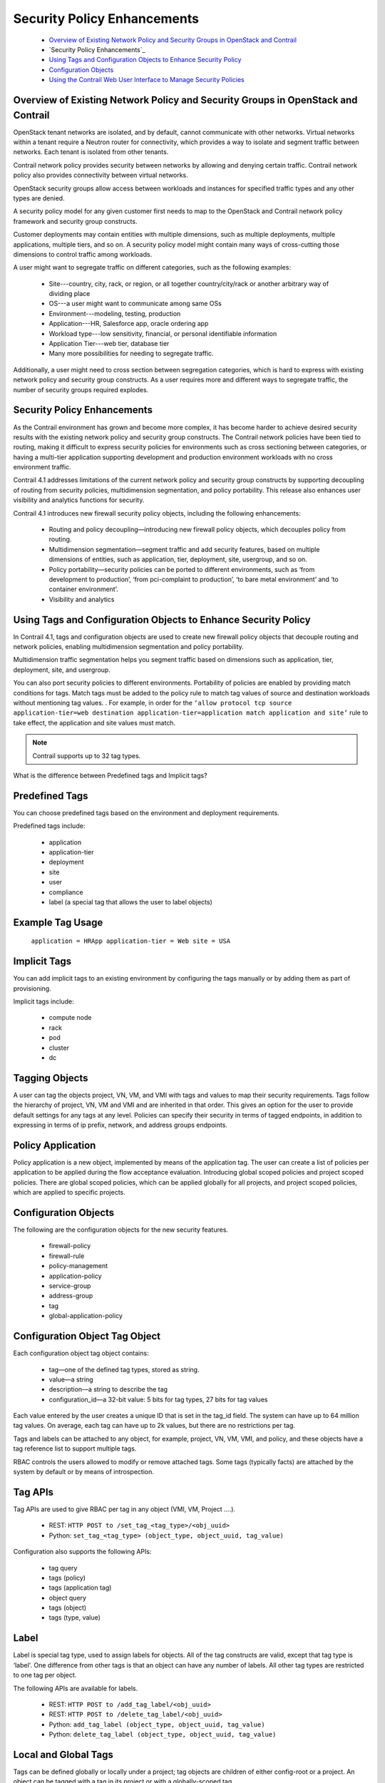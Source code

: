 
============================
Security Policy Enhancements
============================



   -  `Overview of Existing Network Policy and Security Groups in OpenStack and Contrail`_ 


   -  `Security Policy Enhancements`_ 


   -  `Using Tags and Configuration Objects to Enhance Security Policy`_ 


   -  `Configuration Objects`_ 


   -  `Using the Contrail Web User Interface to Manage Security Policies`_ 




Overview of Existing Network Policy and Security Groups in OpenStack and Contrail
---------------------------------------------------------------------------------

OpenStack tenant networks are isolated, and by default, cannot communicate with other networks. Virtual networks within a tenant require a Neutron router for connectivity, which provides a way to isolate and segment traffic between networks. Each tenant is isolated from other tenants.

Contrail network policy provides security between networks by allowing and denying certain traffic. Contrail network policy also provides connectivity between virtual networks.

OpenStack security groups allow access between workloads and instances for specified traffic types and any other types are denied.

A security policy model for any given customer first needs to map to the OpenStack and Contrail network policy framework and security group constructs.

Customer deployments may contain entities with multiple dimensions, such as multiple deployments, multiple applications, multiple tiers, and so on. A security policy model might contain many ways of cross-cutting those dimensions to control traffic among workloads.

A user might want to segregate traffic on different categories, such as the following examples:

   - Site---country, city, rack, or region, or all together country/city/rack or another arbitrary way of dividing place


   - OS---a user might want to communicate among same OSs


   - Environment---modeling, testing, production


   - Application---HR, Salesforce app, oracle ordering app


   - Workload type---low sensitivity, financial, or personal identifiable information


   - Application Tier---web tier, database tier


   - Many more possibilities for needing to segregate traffic.


Additionally, a user might need to cross section between segregation categories, which is hard to express with existing network policy and security group constructs. As a user requires more and different ways to segregate traffic, the number of security groups required explodes.



Security Policy Enhancements
----------------------------

As the Contrail environment has grown and become more complex, it has become harder to achieve desired security results with the existing network policy and security group constructs. The Contrail network policies have been tied to routing, making it difficult to express security policies for environments such as cross sectioning between categories, or having a multi-tier application supporting development and production environment workloads with no cross environment traffic.

Contrail 4.1 addresses limitations of the current network policy and security group constructs by supporting decoupling of routing from security policies, multidimension segmentation, and policy portability. This release also enhances user visibility and analytics functions for security.

Contrail 4.1 introduces new firewall security policy objects, including the following enhancements:

   - Routing and policy decoupling—introducing new firewall policy objects, which decouples policy from routing.


   - Multidimension segmentation—segment traffic and add security features, based on multiple dimensions of entities, such as application, tier, deployment, site, usergroup, and so on.


   - Policy portability—security policies can be ported to different environments, such as ‘from development to production’, ‘from pci-complaint to production’, ‘to bare metal environment’ and ‘to container environment’.


   - Visibility and analytics




Using Tags and Configuration Objects to Enhance Security Policy
---------------------------------------------------------------

In Contrail 4.1, tags and configuration objects are used to create new firewall policy objects that decouple routing and network policies, enabling multidimension segmentation and policy portability.

Multidimension traffic segmentation helps you segment traffic based on dimensions such as application, tier, deployment, site, and usergroup.

You can also port security policies to different environments. Portability of policies are enabled by providing match conditions for tags. Match tags must be added to the policy rule to match tag values of source and destination workloads without mentioning tag values. . For example, in order for the ``‘allow protocol tcp source application-tier=web destination application-tier=application match application and site’`` rule to take effect, the application and site values must match.


.. note:: Contrail supports up to 32 tag types.


What is the difference between Predefined tags and Implicit tags?


Predefined Tags
---------------

You can choose predefined tags based on the environment and deployment requirements.

Predefined tags include:

   - application


   - application-tier


   - deployment


   - site


   - user


   - compliance


   - label (a special tag that allows the user to label objects)




Example Tag Usage
-----------------

 ``application = HRApp application-tier = Web site = USA`` 



Implicit Tags
-------------

You can add implicit tags to an existing environment by configuring the tags manually or by adding them as part of provisioning.

Implicit tags include:

   - compute node


   - rack


   - pod


   - cluster


   - dc




Tagging Objects
---------------

A user can tag the objects project, VN, VM, and VMI with tags and values to map their security requirements. Tags follow the hierarchy of project, VN, VM and VMI and are inherited in that order. This gives an option for the user to provide default settings for any tags at any level. Policies can specify their security in terms of tagged endpoints, in addition to expressing in terms of ip prefix, network, and address groups endpoints.



Policy Application
------------------

Policy application is a new object, implemented by means of the application tag. The user can create a list of policies per application to be applied during the flow acceptance evaluation. Introducing global scoped policies and project scoped policies. There are global scoped policies, which can be applied globally for all projects, and project scoped policies, which are applied to specific projects.



Configuration Objects
---------------------

The following are the configuration objects for the new security features.

   - firewall-policy


   - firewall-rule


   - policy-management


   - application-policy


   - service-group


   - address-group


   - tag


   - global-application-policy




Configuration Object Tag Object
-------------------------------

Each configuration object tag object contains:

   - tag—one of the defined tag types, stored as string.


   - value—a string


   - description—a string to describe the tag


   - configuration_id—a 32-bit value: 5 bits for tag types, 27 bits for tag values


Each value entered by the user creates a unique ID that is set in the tag_id field. The system can have up to 64 million tag values. On average, each tag can have up to 2k values, but there are no restrictions per tag.

Tags and labels can be attached to any object, for example, project, VN, VM, VMI, and policy, and these objects have a tag reference list to support multiple tags.

RBAC controls the users allowed to modify or remove attached tags. Some tags (typically facts) are attached by the system by default or by means of introspection.



Tag APIs
--------

Tag APIs are used to give RBAC per tag in any object (VMI, VM, Project ….).

   - REST: ``HTTP POST to /set_tag_<tag_type>/<obj_uuid>`` 


   - Python: ``set_tag_<tag_type> (object_type, object_uuid, tag_value)`` 


Configuration also supports the following APIs:

   - tag query


   - tags (policy)


   - tags (application tag)


   - object query


   - tags (object)


   - tags (type, value)




Label
-----

Label is special tag type, used to assign labels for objects. All of the tag constructs are valid, except that tag type is ‘label'. One difference from other tags is that an object can have any number of labels. All other tag types are restricted to one tag per object.

The following APIs are available for labels.

   - REST: ``HTTP POST to /add_tag_label/<obj_uuid>``  


   - REST: ``HTTP POST to /delete_tag_label/<obj_uuid>`` 


   - Python: ``add_tag_label (object_type, object_uuid, tag_value)``  


   - Python: ``delete_tag_label (object_type, object_uuid, tag_value)``  




Local and Global Tags
---------------------

Tags can be defined globally or locally under a project; tag objects are children of either config-root or a project. An object can be tagged with a tag in its project or with a globally-scoped tag.



Analytics
---------

When given a tag query with a SQL where clause and select clause, analytics should give out objects. The query can also contain labels, and the labels can have different operators.

Example:

User might want to know: a list of VMIs where ``’site == USA and deployment == Production'`` 

list of VMIs where ``’site == USA and deployment == Production has ’`` 

Given tag SQL where clause and select clause, analytics should give out flows.



Control Node
-------------

The control node passes the tags, along with route updates, to agents and other control nodes.



Agent
-----

Agent gets attached tags along with configuration objects. Agent also gets route updates containing tags associated with IP route. This process is similar to getting security group IDs along with the route update.



Address-Group Configuration Object
----------------------------------

There are multiple ways to add IP address to address-group.

   - Manually add IP prefixes to the address-group by means of configuration.


   - Label a work load with the address-group’s specified label. All ports that are labelled with the same label are considered to be part of that address-group.


   - Use introspect workloads, based on certain criteria, to add ip-address to address-group.




Configuration
-------------

The address-group object refers to a label object, description, and list of IP prefixes. The label - object is created using the tag APIs.



Agent
-----

Agent gets address-group and label objects referenced in policy configuration. Agent uses this address group for matching policy rules.



Analytics
---------

When given address group label, analytics gets all the objects associated with it. Given address group label, get all the flows associated with it.



Service-Group Configuration Object
----------------------------------

Configuration

The service-group contains a list of ports and protocols. The open stack service-group has a list of service objects; the service object contains attributes: id, name, service group id, protocol, source_port, destination_port, icmp_code, icmp_type, timeout, tenant id.

Agent

Agent gets service-group object as it is referred to in a policy rule. Agent uses this service group during policy evaluation.



Application-policy-set Configuration Object
-------------------------------------------

The application-policy-set configuration object can refer to a tag of type application, network-policy objects, and firewall-policy objects. This object can be local (project) or globally scoped.

When an application tag is attached to an application-policy-set object, the policies referred by that object are automatically applied to the ports that have the same application tag.

Any firewall-policies referred by the application-policy-set objects are ordered using sequence numbers. If the same application tag is attached to multiple application-policy-sets, all those sets will apply, but order among those sets is undefined.

One application-policy-set (called default-policy-application-set) is special in that policies referred by it are applied to all interfaces by default, after applying policies referred to other application-policy-sets.

Upon seeing the application tag for any object, the associated policies are sent to agent. Agent will use this information to find out the list of policies to be applied and their sequence during flow evaluation. User can attach application tag to allowed objects (Project, VN, VM or VMI).



Policy-management Configuration Object
--------------------------------------

Policy-management is a global container object for all policy-related configuration.

Policy-management object contains

   - network-policies (NPs)


   - firewall-policies (FWPs)


   - application-policy-sets


   - global-policy objects


   - global-policy-apply objects


   - NPs - List of contrail networking policy objects


   - FWPs - List of new firewall policy objects


   - Application-policies - List of Application-policy objects


   - Global-policies - List of new firewall policy objects, that are defined for global access


   - Global-policy-apply - List of global policies in a sequence, and these policies applied during flow evaluation.


   - Network Policies (NP) references are available, as they are today.




Firewall-policy Configuration Object
------------------------------------

 ``Firewall-policy`` is a new policy object that contains a list of firewall-rule-objects and audited flag. Firewall-policy can be project or global scoped depending on usage. Includes an audited Boolean flag to indicate that the owner of the policy indicated that the policy is audited. Default is False, and will have to explicitly be set to True after review. Generates a log event for audited with timestamp and user details.



Firewall-rule Configuration Object
----------------------------------

Firewall-rule is a new rule object, which contains the following fields. The syntax is to give information about their layout inside the rule.

   - <sequence number>There is a string object sequence number on the link from firewall-policy to firewall-policy-rule objects. The sequence number decides the order in which the rules are applied.


   - [< id >]

     uuid


   - [name < name >]

     Unique name selected by user


   - [description < description >]


   - public


   - {permit | deny}


   - [ protocol {< protocol-name > | any } destination-port { < port range > | any } [ source-port { < port range > | any} ] ] | service-group < name >


   - endpoint-1 { [ip < prefix > ] | [virtual-network < vnname >] | [address-group < group name >] | [tags T1 == V1 && T2 == V2 … && Tn == Vn && label == label name...] | any}


   - { -> | <- | <-> }

     Specifies connection direction. All the rules are connection oriented and this option gives the direction of the connection.


   - endpoint-2 { [ip < prefix > ] | [virtual-network < vnname >] | [address-group < group name >] | [tags T1 == V1 && T2 == V2 … && Tn == Vn && label == label name...] | any }

     Tags at endpoints support an expression of tags. We support only ‘==‘ and ‘&&’ operators. User can specify labels also as part the expression. Configuration object contains list of tag names (or global:tag-name in case of global tags) for endpoints.


   - [ match_tags {T1 …. Tn} | none} ]

     List of tag types or none. User can specify either match with list of tags or none. Match with list of tags mean, source and destination tag values should match for the rule to take effect.


   - [ timer < start-time > < limit >]


   - [ log| mirror | alert | activate | drop | reject | sdrop ]

     complex actions


   - { enable | disable }

     A boolean flag to indicate the rule is enabled or disabled. Facilitates selectively turn off the rules, without remove the rule from the policy. Default is True.


   - filter




Compilation of Rules
--------------------

Whenever the API server receives a request to create/update a firewall policy rule object, it analyzes the object data to make sure that all virtual-networks, address-group, tag objects exist. If any of them do not exist, the request will be rejected. In addition, it will actually create a reference to those objects mentioned in the two endpoints. This achieves two purposes. First, we don't allow users to name non-existent objects in the rule and second, the user is not allowed to delete those objects without first removing them from all rules that are referring to them.





Using the Contrail Web User Interface to Manage Security Policies
-----------------------------------------------------------------



   -  `Adding Security Policies`_ 


   -  `Managing Policy Tags`_ 


   -  `Viewing Global Policies`_ 


   -  `Visualizing Traffic Groups`_ 




Adding Security Policies
------------------------


#. To add a security policy, go to **Configure > Security > Global Policies** . Near the upper right, click the button **Firewall Policy Wizard** . The **Firewall Policy Wizard** appears, where you can create your new firewall policy by adding or selecting an application policy set. See `Figure 105`_ .

   .. _Figure 105: 

     *Figure 105* : Firewall Policy Wizard

   .. figure:: s019913.png



#. Click the large + on the Firewall Policy Wizard screen to view the **Application Policy Sets** window. The existing application policy sets are displayed. See `Figure 106`_ .

   .. _Figure 106: 

     *Figure 106* : Application Policy Sets

   .. figure:: s019914.png



#. To create a new firewall policy, click the application policy set in the list to which the new firewall policy will belong. The **Edit Application Policy Sets** window appears, displaying a field for the description of the selected policy set and listing firewall policies associated with the set. See `Figure 107`_ , where the **HRPolicySet** has been selected.

   .. _Figure 107: 

     *Figure 107* : Edit Application Policy Sets

   .. figure:: s019915.png



#. To view all firewall policies, click the Application Policy Sets link in the left side.

   See `Figure 108`_ .

   .. _Figure 108: 

     *Figure 108* : All Firewall Policies

   .. figure:: s019916.png



#. Select any listed firewall policy to view or edit the rules associated with that policy. See `Figure 109`_ , where all the rules for the **AdminPolicy** are listed. Use the dropdown menus in each field to add or change policy rules, and use the +, - icons to the right of each rule to add or delete the rule.

   .. _Figure 109: 

     *Figure 109* : Firewall Policy Rules

   .. figure:: s019917.png




Managing Policy Tags
--------------------

You can use the Contrail web user interface to create and manage the tags used to provide granularity to security policies. You can have global tags, applicable to the entire system, or project tags, defined for specific uses in specific projects.


#. To manage policy tags, go to **Configure > Tags > Global Tags** . The **Tags** window appears, listing all of the tags in use in the system, with the associated virtual networks, ports, and projects for each tag. Tags are defined first by type, such as application, deployment, site, tier, and so on. See `Figure 110`_ .

   .. _Figure 110: 

     *Figure 110* : Tags

   .. figure:: s019918.png



#. You can click through any listed tag to see the rules to which the tag is applied. See `Figure 111`_ , which shows the application tags that are applied to the current application sets. You can also reach this page from **Configure > Security > Global Policies** .

   .. _Figure 111: 

     *Figure 111* : View Application Tags

   .. figure:: s019919.png




Viewing Global Policies
-----------------------

From **Configure > Security > Global Policies** , in addition to viewing the policies includes in application policy sets, you can also view all firewall policies, all service groups policies, and all address groups policies.


#. To view and manage the global firewall policies, from **Configure > Security > Global Policies** , click the Firewall Policies tab to view the details for system firewall policies, see `Figure 112`_ 

   .. _Figure 112: 

     *Figure 112* : Firewall Policies

   .. figure:: s019920.png



#. To view and manage the service groups policies, from **Configure > Security > Global Policies** , click the **Service Groups** tab to view the details for system policies for service groups, see `Figure 113`_ .

   .. _Figure 113: 

     *Figure 113* : Service Groups

   .. figure:: s019921.png




Visualizing Traffic Groups
--------------------------

Use **Monitor > Security > Traffic Groups** to explore visual representations of how policies are applied to traffic groups. See `Figure 114`_ , which is a visual representation of the source and destination traffic for the past one hour of a traffic group named Traffic Groups. The outer circle represents traffic tagged with application, deployment, or project. The inner circle represents traffic tagged with tier. The center of the circle shows the traffic origination and destination.

.. _Figure 114: 

*Figure 114* : Traffic Groups

.. figure:: s019922.png

You can click in the right side of the screen to get details of the policy rules that have been matched by the selected traffic. See `Figure 115`_ .

.. _Figure 115: 

*Figure 115* : Traffic Groups, Policy Details

.. figure:: s019923.png

You can click in the right side of the screen to get to the **Settings** window, where you can change the type of view and change which items appear in the visual representation. See `Figure 116`_ .

.. _Figure 116: 

*Figure 116* : Traffic Groups, Settings

.. figure:: s019924.png

You can click on the name of a policy that has been matched to view the endpoint statistics, including source tags and remote tags, of the traffic currently represented in the visual. See `Figure 117`_ .

.. _Figure 117: 

*Figure 117* : Traffic Groups, Endpoint Statistics

.. figure:: s019925.png

You can click deeper through any linked statistic to view more details about that statistic, see `Figure 119`_ and `Figure 119`_ .

.. _Figure 118: 

*Figure 118* : Traffic Groups, Details

.. figure:: s019926.png



.. _Figure 119: 

*Figure 119* : Traffic Groups, Details

.. figure:: s019927.png

You can change the settings of what statistics are displayed in each traffic group at the **Traffic Groups Settings** screen see `Figure 120`_ .

.. _Figure 120: 

*Figure 120* : Traffic Groups Settings

.. figure:: s019928.png

